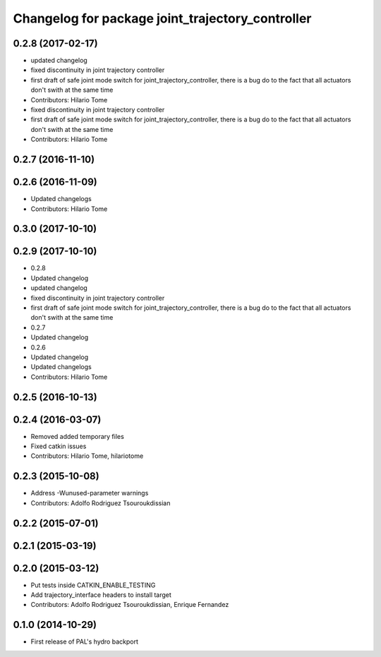 ^^^^^^^^^^^^^^^^^^^^^^^^^^^^^^^^^^^^^^^^^^^^^^^^^
Changelog for package joint_trajectory_controller
^^^^^^^^^^^^^^^^^^^^^^^^^^^^^^^^^^^^^^^^^^^^^^^^^

0.2.8 (2017-02-17)
------------------
* updated changelog
* fixed discontinuity in joint trajectory controller
* first draft of safe joint mode switch for joint_trajectory_controller, there is a bug do to the fact that all actuators don't swith at the same time
* Contributors: Hilario Tome

* fixed discontinuity in joint trajectory controller
* first draft of safe joint mode switch for joint_trajectory_controller, there is a bug do to the fact that all actuators don't swith at the same time
* Contributors: Hilario Tome

0.2.7 (2016-11-10)
------------------

0.2.6 (2016-11-09)
------------------
* Updated changelogs
* Contributors: Hilario Tome

0.3.0 (2017-10-10)
------------------

0.2.9 (2017-10-10)
------------------
* 0.2.8
* Updated changelog
* updated changelog
* fixed discontinuity in joint trajectory controller
* first draft of safe joint mode switch for joint_trajectory_controller, there is a bug do to the fact that all actuators don't swith at the same time
* 0.2.7
* Updated changelog
* 0.2.6
* Updated changelog
* Updated changelogs
* Contributors: Hilario Tome

0.2.5 (2016-10-13)
------------------

0.2.4 (2016-03-07)
------------------
* Removed added temporary files
* Fixed catkin issues
* Contributors: Hilario Tome, hilariotome

0.2.3 (2015-10-08)
------------------
* Address -Wunused-parameter warnings
* Contributors: Adolfo Rodriguez Tsouroukdissian

0.2.2 (2015-07-01)
------------------

0.2.1 (2015-03-19)
------------------

0.2.0 (2015-03-12)
------------------
* Put tests inside CATKIN_ENABLE_TESTING
* Add trajectory_interface headers to install target
* Contributors: Adolfo Rodriguez Tsouroukdissian, Enrique Fernandez

0.1.0 (2014-10-29)
------------------
* First release of PAL's hydro backport
